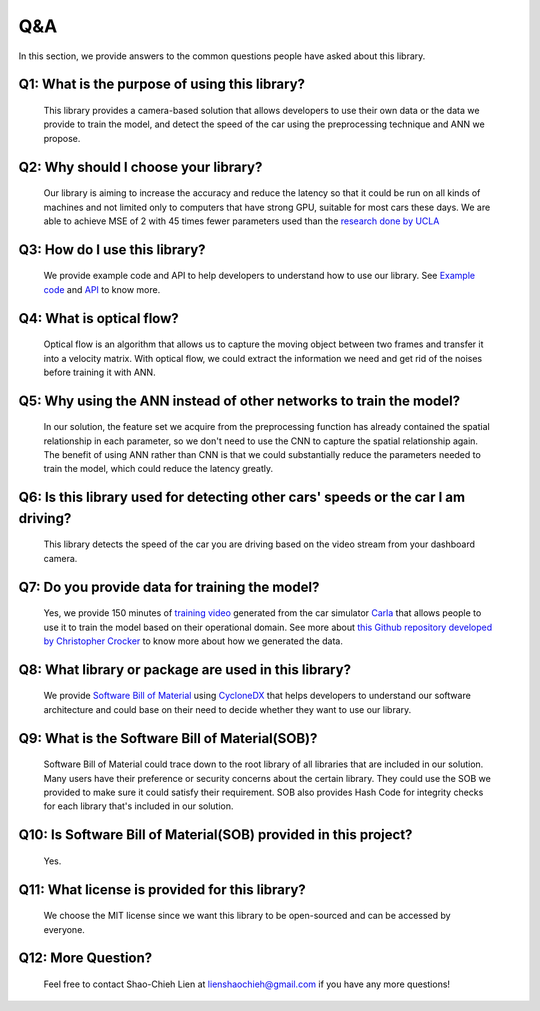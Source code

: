 Q&A
===============================================
In this section, we provide answers to the common questions people have asked about this library.

Q1: What is the purpose of using this library?
^^^^^^^^^^^^^^^^^^^^^^^^^^^^^^^^^^^^^^^^^^^^^^^^^^^^^^^^^^^^^^^^^^^^^^^^^^^^^^^^^^^^^^^^^^
	This library provides a camera-based solution that allows developers to use their own data or the data we provide to train the model, and detect the speed of the car using the preprocessing technique and ANN we propose.

Q2: Why should I choose your library?
^^^^^^^^^^^^^^^^^^^^^^^^^^^^^^^^^^^^^^^^^^^^^^^^^^^^^^^^^^^^^^^^^^^^^^^^^^^^^^^^^^^^^^^^^^
	Our library is aiming to increase the accuracy and reduce the latency so that it could be run on all kinds of machines and not limited only to computers that have strong GPU, suitable for most cars these days. We are able to achieve MSE of 2 with 45 times fewer parameters used than the `research done by UCLA <https://ucladatares.medium.com/predicting-speed-from-video-frames-dissecting-the-comma-ai-challenge-5da697b55886>`_

Q3: How do I use this library?
^^^^^^^^^^^^^^^^^^^^^^^^^^^^^^^^^^^^^^^^^^^^^^^^^^^^^^^^^^^^^^^^^^^^^^^^^^^^^^^^^^^^^^^^^^
	We provide example code and API to help developers to understand how to use our library. See `Example code <https://car-speed-detection.readthedocs.io/en/latest/Example%20Code.html>`_ and `API <https://car-speed-detection.readthedocs.io/en/latest/API.html>`_ to know more.

Q4: What is optical flow?
^^^^^^^^^^^^^^^^^^^^^^^^^^^^^^^^^^^^^^^^^^^^^^^^^^^^^^^^^^^^^^^^^^^^^^^^^^^^^^^^^^^^^^^^^^
	Optical flow is an algorithm that allows us to capture the moving object between two frames and transfer it into a velocity matrix. With optical flow, we could extract the information we need and get rid of the noises before training it with ANN. 

Q5: Why using the ANN instead of other networks to train the model?
^^^^^^^^^^^^^^^^^^^^^^^^^^^^^^^^^^^^^^^^^^^^^^^^^^^^^^^^^^^^^^^^^^^^^^^^^^^^^^^^^^^^^^^^^^
	In our solution, the feature set we acquire from the preprocessing function has already contained the spatial relationship in each parameter, so we don't need to use the CNN to capture the spatial relationship again. The benefit of using ANN rather than CNN is that we could substantially reduce the parameters needed to train the model, which could reduce the latency greatly.

Q6: Is this library used for detecting other cars' speeds or the car I am driving?
^^^^^^^^^^^^^^^^^^^^^^^^^^^^^^^^^^^^^^^^^^^^^^^^^^^^^^^^^^^^^^^^^^^^^^^^^^^^^^^^^^^^^^^^^^
	This library detects the speed of the car you are driving based on the video stream from your dashboard camera.

Q7: Do you provide data for training the model?
^^^^^^^^^^^^^^^^^^^^^^^^^^^^^^^^^^^^^^^^^^^^^^^^^^^^^^^^^^^^^^^^^^^^^^^^^^^^^^^^^^^^^^^^^^
	Yes, we provide 150 minutes of `training video <https://car-speed-detection.readthedocs.io/en/latest/Data.html>`_ generated from the car simulator `Carla <https://carla.org/>`_ that allows people to use it to train the model based on their operational domain. See more about `this Github repository developed by Christopher Crocker <https://github.com/CrockerC/carla_recording.git>`_ to know more about how we generated the data.

Q8: What library or package are used in this library?
^^^^^^^^^^^^^^^^^^^^^^^^^^^^^^^^^^^^^^^^^^^^^^^^^^^^^^^^^^^^^^^^^^^^^^^^^^^^^^^^^^^^^^^^^^
	We provide `Software Bill of Material <https://github.com/ShaoChiehLien/Car-Speed-Detection/blob/main/car_speed/bom.json>`_ using `CycloneDX <https://github.com/CycloneDX/cyclonedx-python>`_ that helps developers to understand our software architecture and could base on their need to decide whether they want to use our library.

Q9: What is the Software Bill of Material(SOB)?
^^^^^^^^^^^^^^^^^^^^^^^^^^^^^^^^^^^^^^^^^^^^^^^^^^^^^^^^^^^^^^^^^^^^^^^^^^^^^^^^^^^^^^^^^^
	Software Bill of Material could trace down to the root library of all libraries that are included in our solution. Many users have their preference or security concerns about the certain library. They could use the SOB we provided to make sure it could satisfy their requirement. SOB also provides Hash Code for integrity checks for each library that's included in our solution.

Q10: Is Software Bill of Material(SOB) provided in this project?
^^^^^^^^^^^^^^^^^^^^^^^^^^^^^^^^^^^^^^^^^^^^^^^^^^^^^^^^^^^^^^^^^^^^^^^^^^^^^^^^^^^^^^^^^^
	Yes.

Q11: What license is provided for this library?
^^^^^^^^^^^^^^^^^^^^^^^^^^^^^^^^^^^^^^^^^^^^^^^^^^^^^^^^^^^^^^^^^^^^^^^^^^^^^^^^^^^^^^^^^^
	We choose the MIT license since we want this library to be open-sourced and can be accessed by everyone.

Q12: More Question?
^^^^^^^^^^^^^^^^^^^^^^^^^^^^^^^^^^^^^^^^^^^^^^^^^^^^^^^^^^^^^^^^^^^^^^^^^^^^^^^^^^^^^^^^^^
	Feel free to contact Shao-Chieh Lien at lienshaochieh@gmail.com if you have any more questions!

	